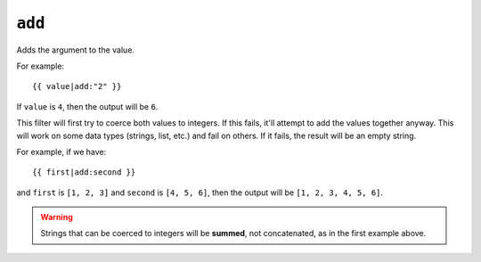 .. templatefilter:: add

``add``
-------

Adds the argument to the value.

For example::

    {{ value|add:"2" }}

If ``value`` is ``4``, then the output will be ``6``.

This filter will first try to coerce both values to integers. If this fails,
it'll attempt to add the values together anyway. This will work on some data
types (strings, list, etc.) and fail on others. If it fails, the result will
be an empty string.

For example, if we have::

    {{ first|add:second }}

and ``first`` is ``[1, 2, 3]`` and ``second`` is ``[4, 5, 6]``, then the
output will be ``[1, 2, 3, 4, 5, 6]``.

.. warning::

    Strings that can be coerced to integers will be **summed**, not
    concatenated, as in the first example above.

